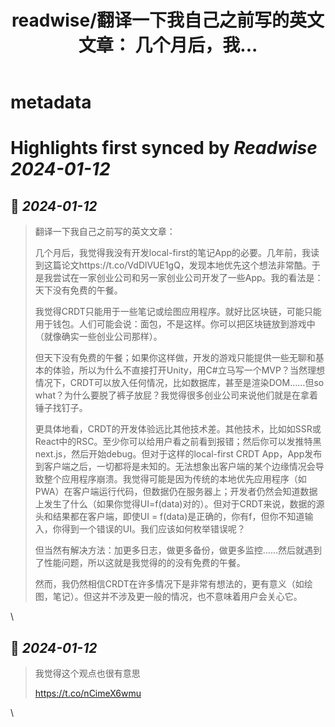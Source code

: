 :PROPERTIES:
:title: readwise/翻译一下我自己之前写的英文文章： 几个月后，我...
:END:


* metadata
:PROPERTIES:
:author: [[himself_65 on Twitter]]
:full-title: "翻译一下我自己之前写的英文文章： 几个月后，我..."
:category: [[tweets]]
:url: https://twitter.com/himself_65/status/1745342123421978982
:image-url: https://pbs.twimg.com/profile_images/1710703282304212992/cf41FnRD.jpg
:END:

* Highlights first synced by [[Readwise]] [[2024-01-12]]
** 📌 [[2024-01-12]]
#+BEGIN_QUOTE
翻译一下我自己之前写的英文文章：

几个月后，我觉得我没有开发local-first的笔记App的必要。几年前，我读到这篇论文https://t.co/VdDlVUE1gQ，发现本地优先这个想法非常酷。于是我尝试在一家创业公司和另一家创业公司开发了一些App。我的看法是：天下没有免费的午餐。

我觉得CRDT只能用于一些笔记或绘图应用程序。就好比区块链，可能只能用于钱包。人们可能会说：面包，不是这样。你可以把区块链放到游戏中（就像确实一些创业公司那样）。

但天下没有免费的午餐；如果你这样做，开发的游戏只能提供一些无聊和基本的体验，所以为什么不直接打开Unity，用C#立马写一个MVP？当然理想情况下，CRDT可以放入任何情况，比如数据库，甚至是渲染DOM……但so what？为什么要脱了裤子放屁？我觉得很多创业公司来说他们就是在拿着锤子找钉子。

更具体地看，CRDT的开发体验远比其他技术差。其他技术，比如如SSR或React中的RSC。至少你可以给用户看之前看到报错；然后你可以发推特黑next.js，然后开始debug。但对于这样的local-first CRDT App，App发布到客户端之后，一切都将是未知的。无法想象出客户端的某个边缘情况会导致整个应用程序崩溃。我觉得可能是因为传统的本地优先应用程序（如PWA）在客户端运行代码，但数据仍在服务器上；开发者仍然会知道数据上发生了什么（如果你觉得UI=f(data)对的）。但对于CRDT来说，数据的源头和结果都在客户端，即使UI = f(data)是正确的，你有f，但你不知道输入，你得到一个错误的UI。我们应该如何枚举错误呢？

但当然有解决方法：加更多日志，做更多备份，做更多监控......然后就遇到了性能问题，所以这就是我觉得的的没有免费的午餐。

然而，我仍然相信CRDT在许多情况下是非常有想法的，更有意义（如绘图，笔记）。但这并不涉及更一般的情况，也不意味着用户会关心它。 
#+END_QUOTE\
** 📌 [[2024-01-12]]
#+BEGIN_QUOTE
我觉得这个观点也很有意思

https://t.co/nCimeX6wmu 
#+END_QUOTE\
